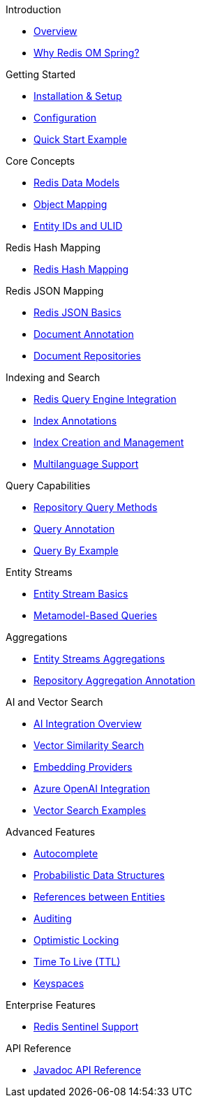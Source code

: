 .Introduction
* xref:overview.adoc[Overview]
* xref:why-roms.adoc[Why Redis OM Spring?]

.Getting Started
* xref:setup.adoc[Installation & Setup]
* xref:configuration.adoc[Configuration]
* xref:quickstart.adoc[Quick Start Example]

.Core Concepts
* xref:data-models.adoc[Redis Data Models]
* xref:object-mapping.adoc[Object Mapping]
* xref:entity-ids.adoc[Entity IDs and ULID]

.Redis Hash Mapping
* xref:hash-mappings.adoc[Redis Hash Mapping]

.Redis JSON Mapping
* xref:json_mappings.adoc[Redis JSON Basics]
* xref:document-annotation.adoc[Document Annotation]
* xref:json-repositories.adoc[Document Repositories]

.Indexing and Search
* xref:search.adoc[Redis Query Engine Integration]
* xref:index-annotations.adoc[Index Annotations]
* xref:index-creation.adoc[Index Creation and Management]
* xref:multilanguage.adoc[Multilanguage Support]

.Query Capabilities
* xref:repository-queries.adoc[Repository Query Methods]
* xref:query-annotation.adoc[Query Annotation]
* xref:qbe.adoc[Query By Example]

.Entity Streams
* xref:entity-streams.adoc[Entity Stream Basics]
* xref:metamodel.adoc[Metamodel-Based Queries]

.Aggregations
* xref:entity-streams-aggregations.adoc[Entity Streams Aggregations]
* xref:aggregation-annotation.adoc[Repository Aggregation Annotation]

.AI and Vector Search
* xref:ai-overview.adoc[AI Integration Overview]
* xref:vector-search.adoc[Vector Similarity Search]
* xref:embedding-providers.adoc[Embedding Providers]
* xref:azure-openai.adoc[Azure OpenAI Integration]
* xref:vector-search-examples.adoc[Vector Search Examples]

.Advanced Features
* xref:autocomplete.adoc[Autocomplete]
* xref:probabilistic-data-structures.adoc[Probabilistic Data Structures]
* xref:references.adoc[References between Entities]
* xref:auditing.adoc[Auditing]
* xref:optimistic-locking.adoc[Optimistic Locking]
* xref:time-to-live.adoc[Time To Live (TTL)]
* xref:keyspaces.adoc[Keyspaces]

.Enterprise Features
* xref:sentinel.adoc[Redis Sentinel Support]

.API Reference
* xref:api-reference.adoc[Javadoc API Reference]